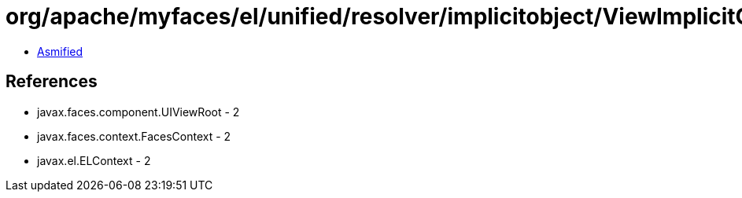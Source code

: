 = org/apache/myfaces/el/unified/resolver/implicitobject/ViewImplicitObject.class

 - link:ViewImplicitObject-asmified.java[Asmified]

== References

 - javax.faces.component.UIViewRoot - 2
 - javax.faces.context.FacesContext - 2
 - javax.el.ELContext - 2
